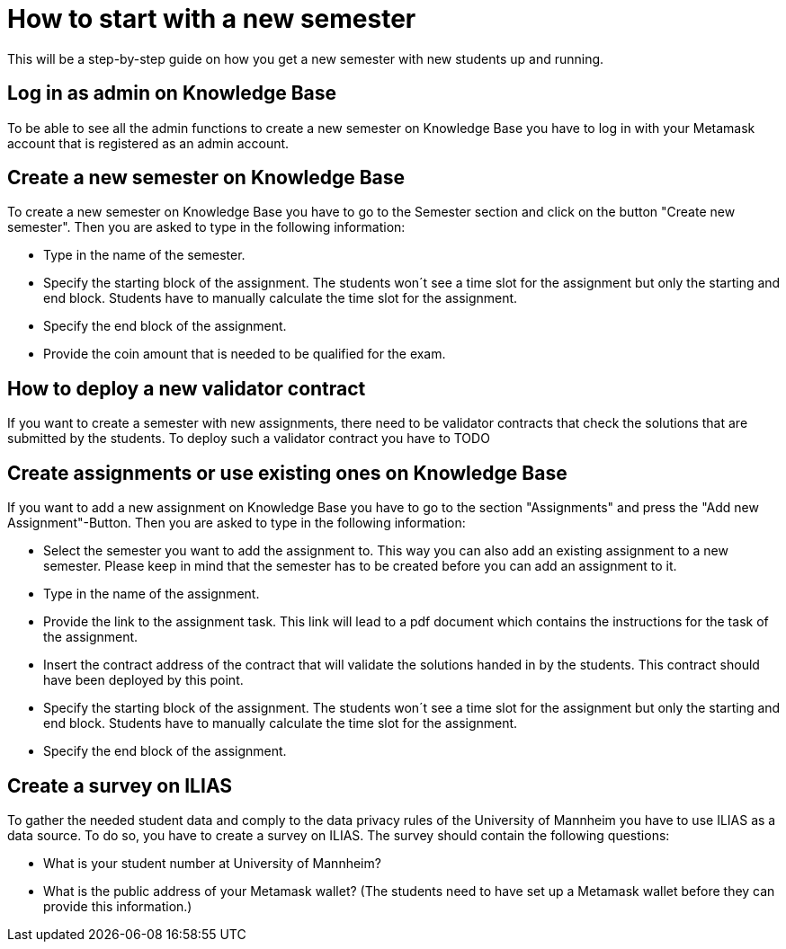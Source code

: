 = How to start with a new semester

This will be a step-by-step guide on how you get a new semester with new students up and running.

== Log in as admin on Knowledge Base

To be able to see all the admin functions to create a new semester on Knowledge Base you have to log in with your Metamask account that is registered as an admin account.

== Create a new semester on Knowledge Base

To create a new semester on Knowledge Base you have to go to the Semester section and click on the button "Create new semester".
Then you are asked to type in the following information:

* Type in the name of the semester.
* Specify the starting block of the assignment. The students won´t see a time slot for the assignment but only the starting and end block. Students have to manually calculate the time slot for the assignment.
* Specify the end block of the assignment.
* Provide the coin amount that is needed to be qualified for the exam.

== How to deploy a new validator contract

If you want to create a semester with new assignments, there need to be validator contracts that check the solutions that are submitted by the students.
To deploy such a validator contract you have to
TODO

== Create assignments or use existing ones on Knowledge Base

If you want to add a new assignment on Knowledge Base you have to go to the section "Assignments" and press the "Add new Assignment"-Button.
Then you are asked to type in the following information:

* Select the semester you want to add the assignment to. This way you can also add an existing assignment to a new semester.
Please keep in mind that the semester has to be created before you can add an assignment to it.
* Type in the name of the assignment.
* Provide the link to the assignment task. This link will lead to a pdf document which contains the instructions for the task of the assignment.
* Insert the contract address of the contract that will validate the solutions handed in by the students. This contract should have been deployed by this point.
* Specify the starting block of the assignment. The students won´t see a time slot for the assignment but only the starting and end block. Students have to manually calculate the time slot for the assignment.
* Specify the end block of the assignment.

== Create a survey on ILIAS

To gather the needed student data and comply to the data privacy rules of the University of Mannheim you have to use ILIAS as a data source.
To do so, you have to create a survey on ILIAS. The survey should contain the following questions:

* What is your student number at University of Mannheim?
* What is the public address of your Metamask wallet? (The students need to have set up a Metamask wallet before they can provide this information.)
